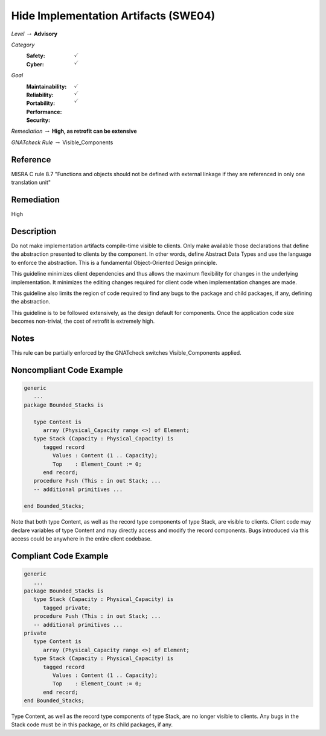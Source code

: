 ----------------------------------------
Hide Implementation Artifacts  (SWE04)
----------------------------------------

*Level* :math:`\rightarrow` **Advisory**

*Category*
   :Safety: :math:`\checkmark`
   :Cyber: :math:`\checkmark`

*Goal*
   :Maintainability: :math:`\checkmark`
   :Reliability: :math:`\checkmark`
   :Portability: 
   :Performance: 
   :Security: :math:`\checkmark`

*Remediation* :math:`\rightarrow` **High, as retrofit can be extensive**

*GNATcheck Rule* :math:`\rightarrow` Visible_Components

"""""""""""
Reference
"""""""""""

MISRA C rule 8.7 "Functions and objects should not be defined with external linkage if they are referenced in only one translation unit"

"""""""""""""
Remediation
"""""""""""""

High

"""""""""""""
Description
"""""""""""""

Do not make implementation artifacts compile-time visible to clients. Only make available those declarations that define the abstraction presented to clients by the component. In other words, define Abstract Data Types and use the language to enforce the abstraction. This is a fundamental Object-Oriented Design principle.

This guideline minimizes client dependencies and thus allows the maximum flexibility for changes in the underlying implementation. It minimizes the editing changes required for client code when implementation changes are made. 

This guideline also limits the region of code required to find any bugs to the package and child packages, if any, defining the abstraction.

This guideline is to be followed extensively, as the design default for components. Once the application code size becomes non-trivial, the cost of retrofit is extremely high.

"""""""
Notes
"""""""

This rule can be partially enforced by the GNATcheck switches Visible_Components applied. 

"""""""""""""""""""""""""""
Noncompliant Code Example
"""""""""""""""""""""""""""

.. code:: Ada

   generic
      ...
   package Bounded_Stacks is
   
      type Content is 
         array (Physical_Capacity range <>) of Element;
      type Stack (Capacity : Physical_Capacity) is 
         tagged record
            Values : Content (1 .. Capacity);
            Top    : Element_Count := 0;
         end record;
      procedure Push (This : in out Stack; ...
      -- additional primitives ...
   
   end Bounded_Stacks;
   
Note that both type Content, as well as the record type components of type Stack, are visible to clients. Client code may declare variables of type Content and may directly access and modify the record components. Bugs introduced via this access could be anywhere in the entire client codebase.

""""""""""""""""""""""""
Compliant Code Example
""""""""""""""""""""""""

.. code:: Ada

   generic
      ...
   package Bounded_Stacks is
      type Stack (Capacity : Physical_Capacity) is 
         tagged private;
      procedure Push (This : in out Stack; ...
      -- additional primitives ...
   private
      type Content is 
         array (Physical_Capacity range <>) of Element;
      type Stack (Capacity : Physical_Capacity) is 
         tagged record
            Values : Content (1 .. Capacity);
            Top    : Element_Count := 0;
         end record;
   end Bounded_Stacks;
   
Type Content, as well as the record type components of type Stack, are no longer visible to clients. Any bugs in the Stack code must be in this package, or its child packages, if any.
